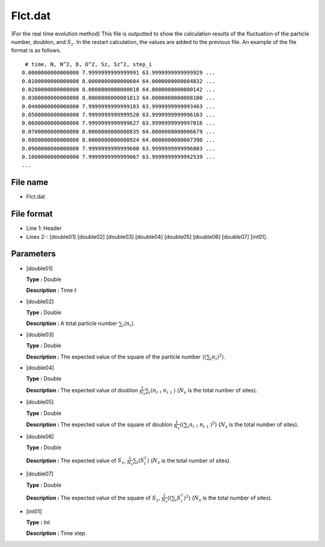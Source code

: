 .. highlight:: none

.. _Subsec:flct:

Flct.dat
--------

| (For the real time evolution method) This file is outputted to show
  the calculation results of the fluctuation of the particle number,
  doublon, and :math:`S_z`. In the restart calculation, the values are
  added to the previous file. An example of the file format is as
  follows.

::

     # time, N, N^2, D, D^2, Sz, Sz^2, step_i
    0.0000000000000000 7.9999999999999991 63.9999999999999929 ...
    0.0100000000000000 8.0000000000000604 64.0000000000004832 ...
    0.0200000000000000 8.0000000000000018 64.0000000000000142 ...
    0.0300000000000000 8.0000000000001013 64.0000000000008100 ...
    0.0400000000000000 7.9999999999999183 63.9999999999993463 ...
    0.0500000000000000 7.9999999999999520 63.9999999999996163 ...
    0.0600000000000000 7.9999999999999627 63.9999999999997016 ...
    0.0700000000000000 8.0000000000000835 64.0000000000006679 ...
    0.0800000000000000 8.0000000000000924 64.0000000000007390 ...
    0.0900000000000000 7.9999999999999600 63.9999999999996803 ...
    0.1000000000000000 7.9999999999999067 63.9999999999992539 ...
    ...

.. _file_name_13:

File name
~~~~~~~~~

*  Flct.dat

.. _file_format_36:

File format
~~~~~~~~~~~

*  Line 1: Header

*  Lines 2-: [double01]
   [double02] [double03]
   [double04] [double05]
   [double06] [double07]
   [int01].

.. _parameters_36:

Parameters
~~~~~~~~~~

*  [double01]

   **Type :** Double

   **Description :** Time :math:`t`

*  [double02]

   **Type :** Double

   **Description :** A total particle number
   :math:`\sum_{i} \langle {n}_i \rangle`.

*  [double03]

   **Type :** Double

   **Description :** The expected value of the square of the particle
   number :math:`\langle (\sum_{i} {n}_i)^2 \rangle`.

*  [double04]

   **Type :** Double

   **Description :** The expected value of doublon
   :math:`\frac{1}{N_s} \sum_{i}\langle n_{i\uparrow}n_{i\downarrow}\rangle`
   (:math:`N_s` is the total number of sites).

*  [double05]

   **Type :** Double

   **Description :** The expected value of the square of doublon
   :math:`\frac{1}{N_s}\langle ( \sum_{i} n_{i\uparrow} n_{i\downarrow})^2\rangle`
   (:math:`N_s` is the total number of sites).

*  [double06]

   **Type :** Double

   **Description :** The expected value of :math:`S_z`,
   :math:`\frac{1}{N_s} \sum_{i}\langle {S}_i^z\rangle` (:math:`N_s`
   is the total number of sites).

*  [double07]

   **Type :** Double

   **Description :** The expected value of the square of :math:`S_z`,
   :math:`\frac{1}{N_s} \langle (\sum_{i} {S}_i^z)^2\rangle`
   (:math:`N_s` is the total number of sites).

*  [int01]

   **Type :** Int

   **Description :** Time step.

.. raw:: latex

   \newpage
